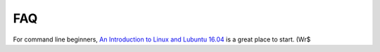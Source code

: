 FAQ
===

For command line beginners, `An Introduction to Linux and Lubuntu 16.04`_ is a great place to start. (Wr$

.. _An Introduction to Linux and Lubuntu 16.04: https://drive.google.com/file/d/1QaIBdueKkIVbIzt5Zwjop4t$

